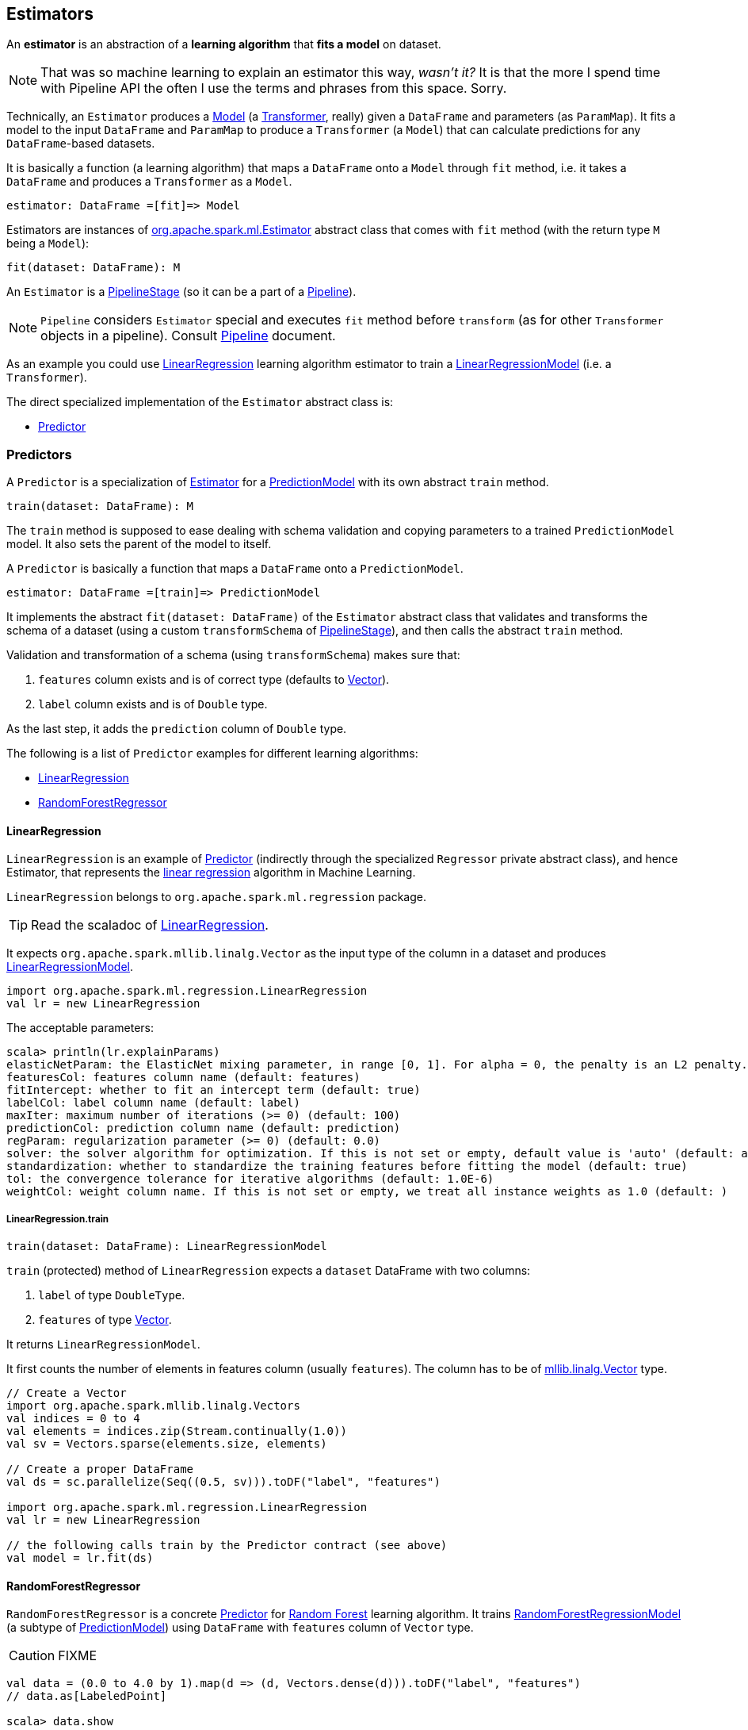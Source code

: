 == Estimators

An *estimator* is an abstraction of a *learning algorithm* that *fits a model* on dataset.

NOTE: That was so machine learning to explain an estimator this way, _wasn't it?_  It is that the more I spend time with Pipeline API the often I use the terms and phrases from this space. Sorry.

Technically, an `Estimator` produces a link:spark-mllib-models.adoc[Model] (a link:spark-mllib-transformers.adoc[Transformer], really) given a `DataFrame` and parameters (as `ParamMap`). It fits a model to the input `DataFrame` and `ParamMap` to produce a `Transformer` (a `Model`) that can calculate predictions for any `DataFrame`-based datasets.

It is basically a function (a learning algorithm) that maps a `DataFrame` onto a `Model` through `fit` method, i.e. it takes a `DataFrame` and produces a `Transformer` as a `Model`.

```
estimator: DataFrame =[fit]=> Model
```

Estimators are instances of http://spark.apache.org/docs/latest/api/scala/index.html#org.apache.spark.ml.Estimator[org.apache.spark.ml.Estimator] abstract class that comes with `fit` method (with the return type `M` being a `Model`):

[source, scala]
----
fit(dataset: DataFrame): M
----

An `Estimator` is a link:spark-mllib-pipelines.adoc#PipelineStage[PipelineStage] (so it can be a part of a link:spark-mllib-pipelines.adoc#Pipeline[Pipeline]).

NOTE: `Pipeline` considers `Estimator` special and executes `fit` method before `transform` (as for other `Transformer` objects in a pipeline). Consult link:spark-mllib-pipelines.adoc#Pipeline[Pipeline] document.

As an example you could use <<LinearRegression, LinearRegression>> learning algorithm estimator to train a link:spark-mllib-models.adoc#LinearRegressionModel[LinearRegressionModel] (i.e. a `Transformer`).

The direct specialized implementation of the `Estimator` abstract class is:

* <<Predictor, Predictor>>

=== [[Predictor]] Predictors

A `Predictor` is a specialization of link:spark-mllib-pipelines.adoc#Estimator[Estimator] for a link:spark-mllib-models.adoc#PredictionModel[PredictionModel] with its own abstract `train` method.

[source, scala]
----
train(dataset: DataFrame): M
----

The `train` method is supposed to ease dealing with schema validation and copying parameters to a trained `PredictionModel` model. It also sets the parent of the model to itself.

A `Predictor` is basically a function that maps a `DataFrame` onto a `PredictionModel`.

```
estimator: DataFrame =[train]=> PredictionModel
```

It implements the abstract `fit(dataset: DataFrame)` of the `Estimator` abstract class that validates and transforms the schema of a dataset (using a custom `transformSchema` of link:spark-mllib-pipelines.adoc#PipelineStage[PipelineStage]), and then calls the abstract `train` method.

Validation and transformation of a schema (using `transformSchema`) makes sure that:

1. `features` column exists and is of correct type (defaults to link:spark-mllib-vector.adoc[Vector]).
1. `label` column exists and is of `Double` type.

As the last step, it adds the `prediction` column of `Double` type.

The following is a list of `Predictor` examples for different learning algorithms:

* <<LinearRegression, LinearRegression>>
* <<RandomForestRegressor, RandomForestRegressor>>

==== [[LinearRegression]] LinearRegression

`LinearRegression` is an example of <<Predictor, Predictor>> (indirectly through the specialized `Regressor` private abstract class), and hence Estimator, that represents the https://en.wikipedia.org/wiki/Simple_linear_regression[linear regression] algorithm in Machine Learning.

`LinearRegression` belongs to `org.apache.spark.ml.regression` package.

TIP: Read the scaladoc of https://spark.apache.org/docs/latest/api/scala/index.html#org.apache.spark.ml.regression.LinearRegression[LinearRegression].

It expects `org.apache.spark.mllib.linalg.Vector` as the input type of the column in a dataset and produces link:spark-mllib-models.adoc#LinearRegressionModel[LinearRegressionModel].

[source, scala]
----
import org.apache.spark.ml.regression.LinearRegression
val lr = new LinearRegression
----

The acceptable parameters:

[source, scala]
----
scala> println(lr.explainParams)
elasticNetParam: the ElasticNet mixing parameter, in range [0, 1]. For alpha = 0, the penalty is an L2 penalty. For alpha = 1, it is an L1 penalty (default: 0.0)
featuresCol: features column name (default: features)
fitIntercept: whether to fit an intercept term (default: true)
labelCol: label column name (default: label)
maxIter: maximum number of iterations (>= 0) (default: 100)
predictionCol: prediction column name (default: prediction)
regParam: regularization parameter (>= 0) (default: 0.0)
solver: the solver algorithm for optimization. If this is not set or empty, default value is 'auto' (default: auto)
standardization: whether to standardize the training features before fitting the model (default: true)
tol: the convergence tolerance for iterative algorithms (default: 1.0E-6)
weightCol: weight column name. If this is not set or empty, we treat all instance weights as 1.0 (default: )
----

===== [[LinearRegression-train]] LinearRegression.train

[source, scala]
----
train(dataset: DataFrame): LinearRegressionModel
----

`train` (protected) method of `LinearRegression` expects a `dataset` DataFrame with two columns:

1. `label` of type `DoubleType`.
2. `features` of type link:spark-mllib-vector.adoc[Vector].

It returns `LinearRegressionModel`.

It first counts the number of elements in features column (usually `features`). The column has to be of link:spark-mllib-vector.adoc[mllib.linalg.Vector] type.

[source, scala]
----
// Create a Vector
import org.apache.spark.mllib.linalg.Vectors
val indices = 0 to 4
val elements = indices.zip(Stream.continually(1.0))
val sv = Vectors.sparse(elements.size, elements)

// Create a proper DataFrame
val ds = sc.parallelize(Seq((0.5, sv))).toDF("label", "features")

import org.apache.spark.ml.regression.LinearRegression
val lr = new LinearRegression

// the following calls train by the Predictor contract (see above)
val model = lr.fit(ds)
----

==== [[RandomForestRegressor]] RandomForestRegressor

`RandomForestRegressor` is a concrete <<Predictor, Predictor>> for http://en.wikipedia.org/wiki/Random_forest[Random Forest] learning algorithm. It trains link:spark-mllib-models.adoc#RandomForestRegressionModel[RandomForestRegressionModel] (a subtype of link:spark-mllib-models.adoc#PredictionModel[PredictionModel]) using `DataFrame` with `features` column of `Vector` type.

CAUTION: FIXME

[source, scala]
----
val data = (0.0 to 4.0 by 1).map(d => (d, Vectors.dense(d))).toDF("label", "features")
// data.as[LabeledPoint]

scala> data.show
+-----+--------+
|label|features|
+-----+--------+
|  0.0|   [0.0]|
|  1.0|   [1.0]|
|  2.0|   [2.0]|
|  3.0|   [3.0]|
|  4.0|   [4.0]|
|  5.0|   [5.0]|
|  6.0|   [6.0]|
|  7.0|   [7.0]|
|  8.0|   [8.0]|
|  9.0|   [9.0]|
+-----+--------+

import org.apache.spark.ml.regression.{ RandomForestRegressor, RandomForestRegressionModel }
val rfr = new RandomForestRegressor
val model: RandomForestRegressionModel = rfr.fit(data)

scala> model.trees.foreach(println)
DecisionTreeRegressionModel (uid=dtr_247e77e2f8e0) of depth 1 with 3 nodes
DecisionTreeRegressionModel (uid=dtr_61f8eacb2b61) of depth 2 with 7 nodes
DecisionTreeRegressionModel (uid=dtr_63fc5bde051c) of depth 2 with 5 nodes
DecisionTreeRegressionModel (uid=dtr_64d4e42de85f) of depth 2 with 5 nodes
DecisionTreeRegressionModel (uid=dtr_693626422894) of depth 3 with 9 nodes
DecisionTreeRegressionModel (uid=dtr_927f8a0bc35e) of depth 2 with 5 nodes
DecisionTreeRegressionModel (uid=dtr_82da39f6e4e1) of depth 3 with 7 nodes
DecisionTreeRegressionModel (uid=dtr_cb94c2e75bd1) of depth 0 with 1 nodes
DecisionTreeRegressionModel (uid=dtr_29e3362adfb2) of depth 1 with 3 nodes
DecisionTreeRegressionModel (uid=dtr_d6d896abcc75) of depth 3 with 7 nodes
DecisionTreeRegressionModel (uid=dtr_aacb22a9143d) of depth 2 with 5 nodes
DecisionTreeRegressionModel (uid=dtr_18d07dadb5b9) of depth 2 with 7 nodes
DecisionTreeRegressionModel (uid=dtr_f0615c28637c) of depth 2 with 5 nodes
DecisionTreeRegressionModel (uid=dtr_4619362d02fc) of depth 2 with 5 nodes
DecisionTreeRegressionModel (uid=dtr_d39502f828f4) of depth 2 with 5 nodes
DecisionTreeRegressionModel (uid=dtr_896f3a4272ad) of depth 3 with 9 nodes
DecisionTreeRegressionModel (uid=dtr_891323c29838) of depth 3 with 7 nodes
DecisionTreeRegressionModel (uid=dtr_d658fe871e99) of depth 2 with 5 nodes
DecisionTreeRegressionModel (uid=dtr_d91227b13d41) of depth 2 with 5 nodes
DecisionTreeRegressionModel (uid=dtr_4a7976921f4b) of depth 2 with 5 nodes

scala> model.treeWeights
res12: Array[Double] = Array(1.0, 1.0, 1.0, 1.0, 1.0, 1.0, 1.0, 1.0, 1.0, 1.0, 1.0, 1.0, 1.0, 1.0, 1.0, 1.0, 1.0, 1.0, 1.0, 1.0)

scala> model.featureImportances
res13: org.apache.spark.mllib.linalg.Vector = (1,[0],[1.0])
----

=== [[example]] Example

The following example uses <<LinearRegression, LinearRegression>> estimator.

[source, scala]
----
import org.apache.spark.mllib.linalg.Vectors
import org.apache.spark.mllib.regression.LabeledPoint
val data = (0.0 to 9.0 by 1)                      // create a collection of Doubles
  .map(n => (n, n))                               // make it pairs
  .map { case (label, feature) =>
    LabeledPoint(label, Vectors.dense(feature)) } // create labeled points of dense vectors
  .toDF                                           // make it a DataFrame

scala> data.show
+-----+--------+
|label|features|
+-----+--------+
|  0.0|   [0.0]|
|  1.0|   [1.0]|
|  2.0|   [2.0]|
|  3.0|   [3.0]|
|  4.0|   [4.0]|
|  5.0|   [5.0]|
|  6.0|   [6.0]|
|  7.0|   [7.0]|
|  8.0|   [8.0]|
|  9.0|   [9.0]|
+-----+--------+

import org.apache.spark.ml.regression.LinearRegression
val lr = new LinearRegression

val model = lr.fit(data)

scala> model.intercept
res1: Double = 0.0

scala> model.coefficients
res2: org.apache.spark.mllib.linalg.Vector = [1.0]

// make predictions
scala> val predictions = model.transform(data)
predictions: org.apache.spark.sql.DataFrame = [label: double, features: vector ... 1 more field]

scala> predictions.show
+-----+--------+----------+
|label|features|prediction|
+-----+--------+----------+
|  0.0|   [0.0]|       0.0|
|  1.0|   [1.0]|       1.0|
|  2.0|   [2.0]|       2.0|
|  3.0|   [3.0]|       3.0|
|  4.0|   [4.0]|       4.0|
|  5.0|   [5.0]|       5.0|
|  6.0|   [6.0]|       6.0|
|  7.0|   [7.0]|       7.0|
|  8.0|   [8.0]|       8.0|
|  9.0|   [9.0]|       9.0|
+-----+--------+----------+

import org.apache.spark.ml.evaluation.RegressionEvaluator

// rmse is the default metric
// We're explicit here for learning purposes
val evaluator = new RegressionEvaluator().setMetricName("rmse")
val rmse = evaluator.evaluate(predictions)

scala> println(s"Root Mean Squared Error: $rmse")
Root Mean Squared Error: 0.0

import org.apache.spark.mllib.linalg.DenseVector
// NOTE Follow along to learn spark.ml-way (not RDD-way)
predictions.rdd.map { r =>
  (r(0).asInstanceOf[Double], r(1).asInstanceOf[DenseVector](0).toDouble, r(2).asInstanceOf[Double]))
  .toDF("label", "feature0", "prediction").show
+-----+--------+----------+
|label|feature0|prediction|
+-----+--------+----------+
|  0.0|     0.0|       0.0|
|  1.0|     1.0|       1.0|
|  2.0|     2.0|       2.0|
|  3.0|     3.0|       3.0|
|  4.0|     4.0|       4.0|
|  5.0|     5.0|       5.0|
|  6.0|     6.0|       6.0|
|  7.0|     7.0|       7.0|
|  8.0|     8.0|       8.0|
|  9.0|     9.0|       9.0|
+-----+--------+----------+

// Let's make it nicer to the eyes using a Scala case class
scala> :pa
// Entering paste mode (ctrl-D to finish)

import org.apache.spark.sql.Row
import org.apache.spark.mllib.linalg.DenseVector
case class Prediction(label: Double, feature0: Double, prediction: Double)
object Prediction {
  def apply(r: Row) = new Prediction(
    label = r(0).asInstanceOf[Double],
    feature0 = r(1).asInstanceOf[DenseVector](0).toDouble,
    prediction = r(2).asInstanceOf[Double])
}

// Exiting paste mode, now interpreting.

import org.apache.spark.sql.Row
import org.apache.spark.mllib.linalg.DenseVector
defined class Prediction
defined object Prediction

scala> predictions.rdd.map(Prediction.apply).toDF.show
+-----+--------+----------+
|label|feature0|prediction|
+-----+--------+----------+
|  0.0|     0.0|       0.0|
|  1.0|     1.0|       1.0|
|  2.0|     2.0|       2.0|
|  3.0|     3.0|       3.0|
|  4.0|     4.0|       4.0|
|  5.0|     5.0|       5.0|
|  6.0|     6.0|       6.0|
|  7.0|     7.0|       7.0|
|  8.0|     8.0|       8.0|
|  9.0|     9.0|       9.0|
+-----+--------+----------+
----

